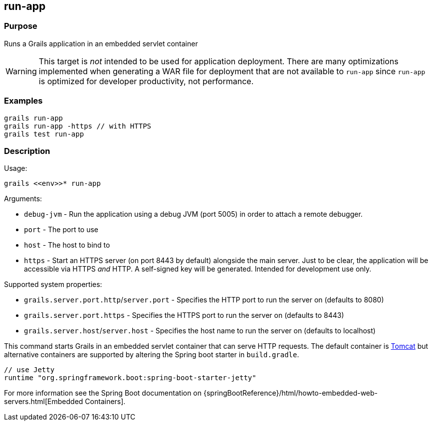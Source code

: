 == run-app

=== Purpose

Runs a Grails application in an embedded servlet container

WARNING: This target is _not_ intended to be used for application deployment. There are many optimizations implemented when  generating a WAR file for deployment that are not available to `run-app` since `run-app` is optimized for developer productivity, not performance.

=== Examples

[source,groovy]
----
grails run-app
grails run-app -https // with HTTPS
grails test run-app
----

=== Description

Usage:

[source,groovy]
----
grails <<env>>* run-app
----

Arguments:

* `debug-jvm` - Run the application using a debug JVM (port 5005) in order to attach a remote debugger.
* `port` - The port to use
* `host` - The host to bind to
* `https` - Start an HTTPS server (on port 8443 by default) alongside the main server. Just to be clear, the application will be accessible via HTTPS _and_ HTTP. A self-signed key will be generated. Intended for development use only.

Supported system properties:

* `grails.server.port.http`/`server.port` - Specifies the HTTP port to run the server on (defaults to 8080)
* `grails.server.port.https` - Specifies the HTTPS port to run the server on (defaults to 8443)
* `grails.server.host`/`server.host` - Specifies the host name to run the server on (defaults to localhost)


This command starts Grails in an embedded servlet container that can serve HTTP requests. The default container is http://tomcat.apache.org[Tomcat] but alternative containers are supported by altering the Spring boot starter in `build.gradle`.

[source,groovy]
----
// use Jetty
runtime "org.springframework.boot:spring-boot-starter-jetty"
----

For more information see the Spring Boot documentation on {springBootReference}/html/howto-embedded-web-servers.html[Embedded Containers].
